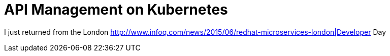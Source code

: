 = API Management on Kubernetes

:hp-tags: OpenShift, Fabric8, API Management
:numbered:

I just returned from the London http://www.infoq.com/news/2015/06/redhat-microservices-london|Developer Day